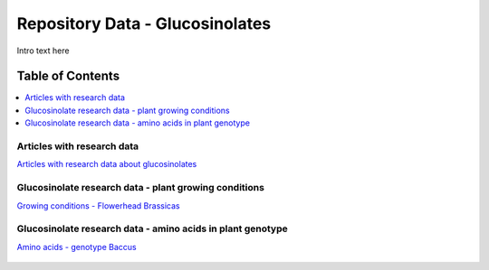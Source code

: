 
.. _$_03-detail-8-repository-3-reference-data-glucosinolates:

================================
Repository Data - Glucosinolates
================================

Intro text here

Table of Contents
-----------------

.. contents::
   :depth: 1
   :local:

---------------------------
Articles with research data
---------------------------

`Articles with research data about glucosinolates <http://72.167.253.87/cgi-bin/flamenco.cgi/_Reference_Library_-_14-01-16_/Flamenco?q=facet_02_NAL_Biology:1280/facet_05_NAL_Economics:2420/facet_07_NAL_Food_Nutri:8/facet_11_NAL_Health:1566/facet_23_Taxa_Plantae:3399&group=facet_05_NAL_Economics>`_

.. figure:: $_03-detail-8-repository-3-reference-data-glucosinolates-1-articles_.png

------------------------------------------------------
Glucosinolate research data - plant growing conditions
------------------------------------------------------

`Growing conditions - Flowerhead Brassicas <http://72.167.253.87/cgi-bin/flamenco.cgi/_Glucosinolates_-_14-01-16_/Flamenco?q=facet_AF:5/facet_BI:557/facet_NC:448/facet_TP:24/facet_YR:19&group=facet_YR>`_

.. figure:: $_03-detail-8-repository-3-reference-data-glucosinolates-2-flowerhead-brassica_.png

-----------------------------------------------------------
Glucosinolate research data - amino acids in plant genotype
-----------------------------------------------------------

`Amino acids - genotype Baccus <http://72.167.253.87/cgi-bin/flamenco.cgi/_Glucosinolates_-_14-01-16_/Flamenco?q=facet_AF:5/facet_BI:557/facet_NC:448/facet_TP:24/facet_YR:19&group=facet_YR>`_

.. figure:: $_03-detail-8-repository-3-reference-data-glucosinolates-3-baccus_.png

